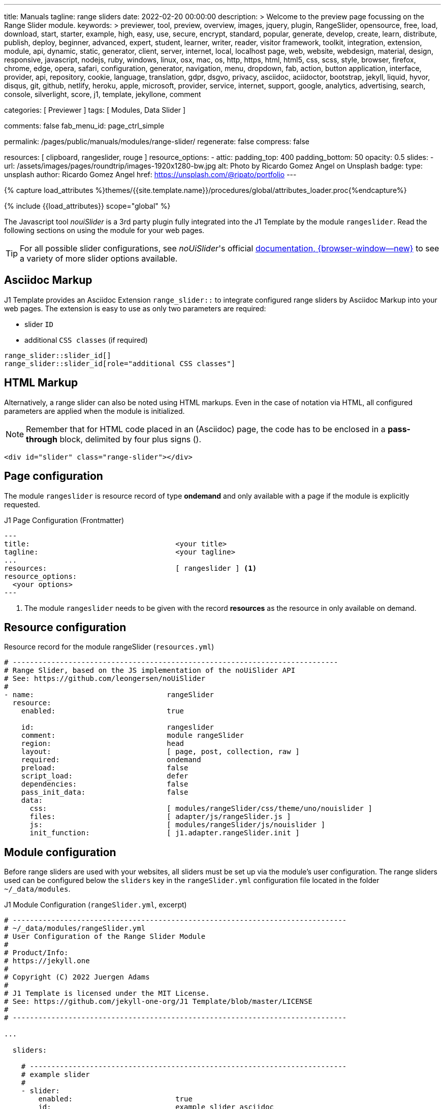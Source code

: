 ---
title:                                  Manuals
tagline:                                range sliders
date:                                   2022-02-20 00:00:00
description: >
                                        Welcome to the preview page focussing on the Range Slider
                                        module.
keywords: >
                                        previewer, tool, preview, overview, images, jquery, plugin,
                                        RangeSlider,
                                        opensource, free, load, download, start, starter, example,
                                        high, easy, use, secure, encrypt, standard, popular,
                                        generate, develop, create, learn, distribute, publish, deploy,
                                        beginner, advanced, expert, student, learner, writer, reader, visitor
                                        framework, toolkit, integration, extension, module, api,
                                        dynamic, static, generator, client, server, internet, local, localhost
                                        page, web, website, webdesign, material, design, responsive,
                                        javascript, nodejs, ruby, windows, linux, osx, mac, os,
                                        http, https, html, html5, css, scss, style,
                                        browser, firefox, chrome, edge, opera, safari,
                                        configuration, generator, navigation, menu, dropdown, fab, action, button
                                        application, interface, provider, api, repository,
                                        cookie, language, translation, gdpr, dsgvo, privacy,
                                        asciidoc, aciidoctor, bootstrap, jekyll, liquid,
                                        hyvor, disqus, git, github, netlify, heroku, apple, microsoft,
                                        provider, service, internet, support,
                                        google, analytics, advertising, search, console, silverlight, score,
                                        j1, template, jekyllone, comment

categories:                             [ Previewer ]
tags:                                   [ Modules, Data Slider ]

comments:                               false
fab_menu_id:                            page_ctrl_simple

permalink:                              /pages/public/manuals/modules/range-slider/
regenerate:                             false
compress:                               false

resources:                              [ clipboard, rangeslider, rouge ]
resource_options:
  - attic:
      padding_top:                      400
      padding_bottom:                   50
      opacity:                          0.5
      slides:
        - url:                          /assets/images/pages/roundtrip/images-1920x1280-bw.jpg
          alt:                          Photo by Ricardo Gomez Angel on Unsplash
          badge:
            type:                       unsplash
            author:                     Ricardo Gomez Angel
            href:                       https://unsplash.com/@ripato/portfolio
---

// Page Initializer
// =============================================================================
// Enable the Liquid Preprocessor
:page-liquid:

// Set (local) page attributes here
// -----------------------------------------------------------------------------
// :page--attr:                         <attr-value>
:noui-slider--documentation:            https://refreshless.com/nouislider/


//  Load Liquid procedures
// -----------------------------------------------------------------------------
{% capture load_attributes %}themes/{{site.template.name}}/procedures/global/attributes_loader.proc{%endcapture%}

// Load page attributes
// -----------------------------------------------------------------------------
{% include {{load_attributes}} scope="global" %}

// Page content
// ~~~~~~~~~~~~~~~~~~~~~~~~~~~~~~~~~~~~~~~~~~~~~~~~~~~~~~~~~~~~~~~~~~~~~~~~~~~~~
// See: https://materializecss.com/range.html
// See: https://refreshless.com/nouislider/

// Include sub-documents (if any)
// -----------------------------------------------------------------------------

The Javascript tool _nouiSlider_ is a 3rd party plugin fully integrated into
the J1 Template by the module `rangeslider`. Read the following sections on
using the module for your web pages.

TIP: For all possible slider configurations, see __noUiSlider__'s official
link:{noui-slider--documentation}[documentation, {browser-window--new}]
to see a variety of more slider options available.

== Asciidoc Markup

J1 Template provides an Asciidoc Extension `range_slider::` to integrate
configured range sliders by Asciidoc Markup into your web pages. The
extension is easy to use as only two parameters are required:

* slider `ID`
* additional `CSS classes` (if required)

[source, no_template, role="noclip"]
----
range_slider::slider_id[]
range_slider::slider_id[role="additional CSS classes"]
----

== HTML Markup

Alternatively, a range slider can also be noted using HTML markups. Even
in the case of notation via HTML, all configured parameters are applied
when the module is initialized.

NOTE: Remember that for HTML code placed in an (Asciidoc) page, the code
has to be enclosed in a *pass-through* block, delimited by four plus
signs (++++).

[source, no_template, role="noclip"]
----
<div id="slider" class="range-slider"></div>
----

== Page configuration

The module `rangeslider` is resource record of type *ondemand* and only
available with a page if the module is explicitly requested.

.J1 Page Configuration (Frontmatter)
[source, no_template, role="noclip"]
----
---
title:                                  <your title>
tagline:                                <your tagline>
...
resources:                              [ rangeslider ] <1>
resource_options:
  <your options>
---
----
<1> The module `rangeslider` needs to be given with the record *resources*
as the resource in only available on demand.

== Resource configuration

.Resource record for the module rangeSlider (`resources.yml`)
[source, no_template, role="noclip"]
----
# ----------------------------------------------------------------------------
# Range Slider, based on the JS implementation of the noUiSlider API
# See: https://github.com/leongersen/noUiSlider
#
- name:                               rangeSlider
  resource:
    enabled:                          true

    id:                               rangeslider
    comment:                          module rangeSlider
    region:                           head
    layout:                           [ page, post, collection, raw ]
    required:                         ondemand
    preload:                          false
    script_load:                      defer
    dependencies:                     false
    pass_init_data:                   false
    data:
      css:                            [ modules/rangeSlider/css/theme/uno/nouislider ]
      files:                          [ adapter/js/rangeSlider.js ]
      js:                             [ modules/rangeSlider/js/nouislider ]
      init_function:                  [ j1.adapter.rangeSlider.init ]
----

== Module configuration

Before range sliders are used with your websites, all sliders must be set up
via the module's user configuration. The range sliders used can be configured
below the `sliders` key in the `rangeSlider.yml` configuration file located
in the folder `~/_data/modules`.

.J1 Module Configuration (`rangeSlider.yml`, excerpt)
[source, no_template, role="noclip"]
----
# ------------------------------------------------------------------------------
# ~/_data/modules/rangeSlider.yml
# User Configuration of the Range Slider Module
#
# Product/Info:
# https://jekyll.one
#
# Copyright (C) 2022 Juergen Adams
#
# J1 Template is licensed under the MIT License.
# See: https://github.com/jekyll-one-org/J1 Template/blob/master/LICENSE
#
# ------------------------------------------------------------------------------

...

  sliders:

    # --------------------------------------------------------------------------
    # example slider
    #
    - slider:
        enabled:                        true
        id:                             example_slider_asciidoc

        options:
          title:                        "Title of the Example Slider"
          label:                        "Example Slider, range: [5,50], start at: 25, step: 5"
          start:                        25
          step:                         5
          range:
            min:                        5
            max:                        50

    # --------------------------------------------------------------------------
    # example slider (controled)
    #
    - slider:
        enabled:                        true
        id:                             example_slider_html

        options:
          title:                        "Title of the Example Slider (controlled)"
          label:                        "Example Slider, range: [5,50], start at: 25, step: 5"
          start:                        25
          step:                         5
          range:
            min:                        5
            max:                        50

----

== Examples

The following examples show identical sliders but in *different* configurations.
Once noted using the built-in Asciidoc extension, the other uses native HTML
markup. The example using <<HTML Markup>> is a bit more complex as Javascript
is used to control the slider (reset button).

WARNING: Do not use the *identical* slider *ids* on the same page. Duplicate
ids on the same page will cause the module initialization to fail and result
in *no* sliders being usable.

=== Asciidoc Markup

The slider's notation using Asciidoc may be completely sufficient for
simple user interfaces. Remember that evaluating the slider's values requires
always a *Javascript* interface to react to the values changed by the slider.

TIP: See in section <<Slider Control (Javascript)>> how a JS interface to
control a slider is implemented.

[[module-configuration-asciidoc]]
==== Module configuration

[source, no_template]
----
# ------------------------------------------------------------------------------
# Example Slider
#
- slider:
    enabled:                        true
    id:                             example_slider_asciidoc

    options:
      title:                        "Title of the Example Slider"
      label:                        "Example Slider, range: [5,50], start at: 25, step: 5"
      start:                        25
      step:                         5
      range:
        min:                        5
        max:                        50
----

[[markup-asciidoc]]
==== Markup

[source, no_template]
----
range_slider::example_slider_asciidoc[role="mb-5"]
----

==== Rendered Slider

range_slider::example_slider_asciidoc[role="mb-6"]

=== HTML Markup

The slider's notation using Asciidoc is sufficient for simple user interfaces.
For more complex user interfaces it is recommended to use HTML markups. The
following example implements a slider and a control button to reset the
slider to the *defaults* value. You can monitor the changes using the
development console.

[[module-configuration-html]]
==== Module configuration

[source, no_template]
----
# --------------------------------------------------------------------------
# example slider (controlled)
#
- slider:
    enabled:                        true
    id:                             example_slider_html

    options:
      title:                        "Title of the Example Slider (controlled)"
      label:                        "Example Slider, range: [5,50], start at: 25, step: 5"
      start:                        25
      step:                         5
      range:
        min:                        5
        max:                        50
        max:                        50
----

[[markup-html]]
==== Markup

[source, html]
----
<div id="example_slider_control" class="range-slider mb-5"></div>

<button type="button" name="reset-example-defaults"
  class="btn btn-flex btn-primary mt-3"
  aria-label="Reset Button"
  style="min-width: 12rem">
  <i class="mdi mdi-close mdi-24px mdi-md_white mr-1"></i>
  Reset Slider
</button>
----

==== Slider Control

[source, js]
----
<script>
  $(function() {
    var dependencies_met_controlled_slider_finished = setInterval(function() {
      if (j1.adapter.rangeSlider.getState() == 'finished') {
        var controlledSlider = document.getElementById('example_slider_control');
        clearInterval(dependencies_met_controlled_slider_finished);
        controlledSlider.noUiSlider.on('update', function (values, handle) {
          console.log('Current value of the example slider: ' + values[handle]);
        });
        $('button[name="reset-example-defaults"]').on('click', function (e) {
          var default_value = 25;
          console.log('Reset the example slider value to: ' + default_value);
          controlledSlider.noUiSlider.set(default_value);
        });
      } // END if rangeSlider.getState()
    }, 25); // End intervall dependencies_met_controlled_slider_finished
  }); // END document ready
</script>
----

==== Rendered Slider + Control

++++
<div id="example_slider_html" class="range-slider mb-5"></div>

<button type="button" name="reset-example-defaults"
  class="btn btn-flex btn-primary mt-3"
  aria-label="Reset Button"
  style="min-width: 12rem">
  <i class="mdi mdi-close mdi-24px mdi-md_white mr-1"></i>
  Reset Slider
</button>
++++

++++
<script>
  $(function() {
    var dependencies_met_controlled_slider_finished = setInterval(function() {
      if (j1.adapter.rangeSlider.getState() == 'finished') {
        var controlledSlider = document.getElementById('example_slider_html');
        clearInterval(dependencies_met_controlled_slider_finished);
        controlledSlider.noUiSlider.on('update', function (values, handle) {
          console.log('Current value of the example slider: ' + values[handle]);
        });
        $('button[name="reset-example-defaults"]').on('click', function (e) {
          var default_value = 25;
          console.log('Reset the example slider value to: ' + default_value);
          controlledSlider.noUiSlider.set(default_value);
        });
      } // END if rangeSlider.getState()
    }, 25); // End intervall dependencies_met_controlled_slider_finished
  }); // END document ready
</script>
++++



/////
== noUiSlider API

=== Getting slider values

noUiSlider has an API with two simple methods: .get() and .set(). To get
the current slider value:

.Example
[source, js, role="noclip"]
----
  var slider    = document.getElementById('slider');
  var sliderVal = slider.noUiSlider.get();
----

For one-handle sliders, calling `.get()` will return the value as a `string`.
For multi-handle sliders, an `array['string', 'string', ...]` will be returned.
Use .`get(true)` to get the slider values without formatting applied (as a
number or array[number, number, ...]).

=== Setting slider values

If a slider is configured to use one handle, its current value can be changed
using the `.set()` method. For sliders with multiple handles, pass an array.

One-handled sliders will also accept arrays. Within an array, any position
can be set to null to leave a handle unchanged.

noUiSlider will always limit values to the slider range. To set a single slider
handle, the `setHandle` method can be used. This method accepts a zero-indexed
handle number, a value and optionally a 'fire set event' boolean. Passing
`null` as the value to setHandle will leave the handle unchanged.

Both the set and setHandle methods have an exactInput argument, which can
be used to ignore the stepping configured for the slider.
To return to the initial slider values, the `.reset()` method can be used.
This will only reset the slider values.

.Examples
[source, js, role="noclip"]
----
var slider = document.getElementById('slider');

noUiSlider.create(slider, /* { options } */);

// Set one handled slider
slider.noUiSlider.set(10);
slider.noUiSlider.set([150]);

// Set the upper handle on a slider with two handles,
// don't change the lower one
slider.noUiSlider.set([null, 14]);

// On a slider with three handles,
// set the third to 12 (the handleNumber is 0-indexed),
// fire the set event (default true),
// Don't ignore stepping on the slider (default false)
slider.noUiSlider.setHandle(2, 12, true, true);

// Set both slider handles on a slider with two handles
slider.noUiSlider.set([13.2, 15.7]);

// Set both slider handles on a slider with two handles,
// fire the set event (default true)
// Ignore stepping on the slider (default false)
slider.noUiSlider.set([13.2, 15.7], true, true);

// Return to the 'start' values
// Does NOT reset any other slider properties
slider.noUiSlider.reset();
----

=== Events

noUiSlider offers several ways to listen to interaction: `update`, `change`,
`set`, `slide` and `drag`. These events can all be used at the same time.
There are also the `start` and `end` events, that fire when a drag is
started or ended.

Events always fire in the following order:

`start` > `slide` > `drag` > `update` > `change` > `set` > `end`

noUiSlider uses a custom binding model with support for namespaces. There are
two methods, `.on(eventName, callback)` and `.off(eventName)`. Events can be
namespaced by appending a period ('.') and an identifier to the event name.

Nested namespaces ('slide.something.else') are not supported, and are threated
as a single namespace (so '.a.b' isn't related to '.a').

Values is an array containing the current slider values, with formatting
applied. handle is the index of the handle that caused the event, starting
at zero. `values[handle]` gives the value for the handle that triggered the
event.

// unencoded contains the slider values without any formatting.

For all events, this is set to the current slider's API, containing (among
others) the `.get()` and `.set()` methods. The Slider API is also available
as the sixth argument to all events.

.Examples
[source, js, role="noclip"]
----
function doSomething(values, handle, unencoded, tap, positions, noUiSlider) {
  // values: Current slider values (array);
  // handle: Handle that caused the event (number);
  // unencoded: Slider values without formatting (array);
  // tap: Event was caused by the user tapping the slider (boolean);
  // positions: Left offset of the handles (array);
  // noUiSlider: slider public Api (noUiSlider);
}

// Binding signature
slider.noUiSlider.on(eventName, doSomething);

// Binding namespaced events
slider.noUiSlider.on('set.one', function () { });
slider.noUiSlider.on('change.one', function () { });

// Remove all events in the 'one' namespace.
slider.noUiSlider.off('.one');

// Remove all events
slider.noUiSlider.off();

// Remove all 'change' events in any namespace.
slider.noUiSlider.off('change');
----
/////

/////
=== HTML5 Range Input

// See: https://www.w3schools.com/tags/att_input_type_range.asp

The `<input type="range">` defines a control for entering a number whose exact
value is not important (like a slider control).

Default range is 0 to 100. However, you can set restrictions on what numbers
are accepted with the attributes below.

* max - specifies the maximum value allowed
* min - specifies the minimum value allowed
* step - specifies the legal number intervals
* value - Specifies the default value

TIP: Always add the <label> tag for best accessibility practices!

.HTML Markup
[source, html, role="noclip"]
----
  <form action="#">
      <input type="range" id="input-slider" min="0" max="100" />
  </form>
----

++++
<div class="row mt-5 mb-5">

  <div class="col-md-6 ml-1">
    <form action="#">
      <input type="range" id="input-slider" min="0" max="100" />
    </form>
  </div>

</div>
++++
/////
